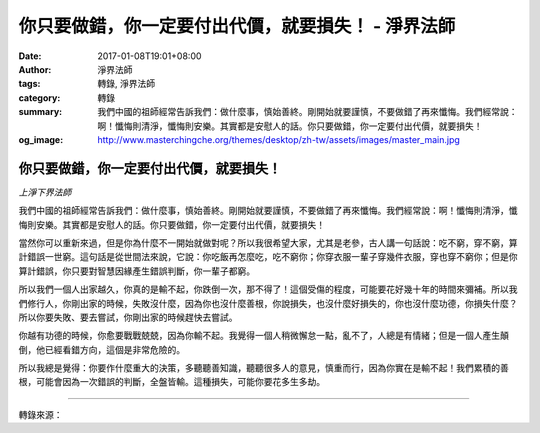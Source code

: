 你只要做錯，你一定要付出代價，就要損失！ - 淨界法師
###################################################

:date: 2017-01-08T19:01+08:00
:author: 淨界法師
:tags: 轉錄, 淨界法師
:category: 轉錄
:summary: 我們中國的祖師經常告訴我們：做什麼事，慎始善終。剛開始就要謹慎，不要做錯了再來懺悔。我們經常說：啊！懺悔則清淨，懺悔則安樂。其實都是安慰人的話。你只要做錯，你一定要付出代價，就要損失！
:og_image: http://www.masterchingche.org/themes/desktop/zh-tw/assets/images/master_main.jpg


.. image:: https://scontent-tpe1-1.xx.fbcdn.net/v/t1.0-9/15894266_1901898363378027_7402383205817164335_n.jpg?oh=1c3a764ab4c162c1996209f810057fa0&oe=591FDF69
   :align: center
   :alt: 你只要做錯，你一定要付出代價，就要損失！


你只要做錯，你一定要付出代價，就要損失！
++++++++++++++++++++++++++++++++++++++++

*上淨下界法師*

我們中國的祖師經常告訴我們：做什麼事，慎始善終。剛開始就要謹慎，不要做錯了再來懺悔。我們經常說：啊！懺悔則清淨，懺悔則安樂。其實都是安慰人的話。你只要做錯，你一定要付出代價，就要損失！

當然你可以重新來過，但是你為什麼不一開始就做對呢？所以我很希望大家，尤其是老參，古人講一句話說：吃不窮，穿不窮，算計錯誤一世窮。這句話是從世間法來說，它說：你吃飯再怎麼吃，吃不窮你；你穿衣服一輩子穿幾件衣服，穿也穿不窮你；但是你算計錯誤，你只要對智慧因緣產生錯誤判斷，你一輩子都窮。

所以我們一個人出家越久，你真的是輸不起，你跌倒一次，那不得了！這個受傷的程度，可能要花好幾十年的時間來彌補。所以我們修行人，你剛出家的時候，失敗沒什麼，因為你也沒什麼善根，你說損失，也沒什麼好損失的，你也沒什麼功德，你損失什麼？所以你要失敗、要去嘗試，你剛出家的時候趕快去嘗試。

你越有功德的時候，你愈要戰戰兢兢，因為你輸不起。我覺得一個人稍微懈怠一點，亂不了，人總是有情緒；但是一個人產生顛倒，他已經看錯方向，這個是非常危險的。

所以我總是覺得：你要作什麼重大的決策，多聽聽善知識，聽聽很多人的意見，慎重而行，因為你實在是輸不起！我們累積的善根，可能會因為一次錯誤的判斷，全盤皆輸。這種損失，可能你要花多生多劫。

----

轉錄來源：

.. raw:: html

  <iframe src="https://www.facebook.com/plugins/post.php?href=https%3A%2F%2Fwww.facebook.com%2Fwww.masterchingche.org%2Fposts%2F1901898363378027%3A0&width=500" width="500" height="516" style="border:none;overflow:hidden" scrolling="no" frameborder="0" allowTransparency="true"></iframe>

.. _淨界法師: http://www.masterchingche.org/zh-tw/master_main.php
